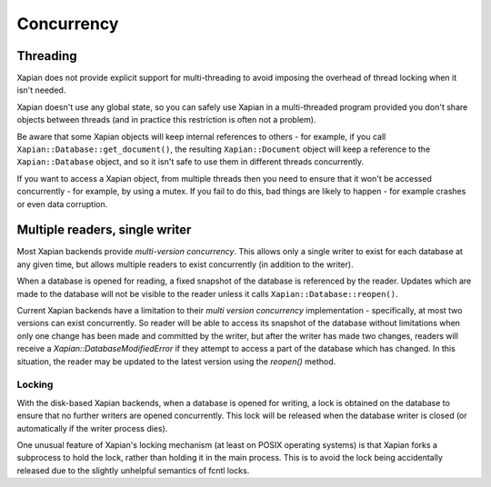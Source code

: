 ===========
Concurrency
===========

---------
Threading
---------

Xapian does not provide explicit support for multi-threading to avoid
imposing the overhead of thread locking when it isn't needed.

Xapian doesn't use any global state, so you can safely use Xapian in a
multi-threaded program provided you don't share objects between threads
(and in practice this restriction is often not a problem).

Be aware that some Xapian objects will keep internal references to others
- for example, if you call ``Xapian::Database::get_document()``, the
resulting ``Xapian::Document`` object will keep a reference to the
``Xapian::Database`` object, and so it isn't safe to use them in different
threads concurrently.

If you want to access a Xapian object, from multiple threads then you
need to ensure that it won't be accessed concurrently - for example, by
using a mutex.  If you fail to do this, bad things are likely to happen -
for example crashes or even data corruption.  

-------------------------------
Multiple readers, single writer
-------------------------------

Most Xapian backends provide `multi-version concurrency`.  This allows only
a single writer to exist for each database at any given time, but allows
multiple readers to exist concurrently (in addition to the writer).

When a database is opened for reading, a fixed snapshot of the database is
referenced by the reader.  Updates which are made to the database will not
be visible to the reader unless it calls ``Xapian::Database::reopen()``.

Current Xapian backends have a limitation to their `multi version
concurrency` implementation - specifically, at most two versions can exist
concurrently.  So reader will be able to access its snapshot of the
database without limitations when only one change has been made and
committed by the writer, but after the writer has made two changes, readers
will receive a `Xapian::DatabaseModifiedError` if they attempt to access a
part of the database which has changed.  In this situation, the
reader may be updated to the latest version using the `reopen()`
method.

Locking
=======

With the disk-based Xapian backends, when a database is opened for writing,
a lock is obtained on the database to ensure that no further writers are
opened concurrently.  This lock will be released when the database writer
is closed (or automatically if the writer process dies).

One unusual feature of Xapian's locking mechanism (at least on POSIX
operating systems) is that Xapian forks a subprocess to hold the lock,
rather than holding it in the main process.  This is to avoid the lock
being accidentally released due to the slightly unhelpful semantics of
fcntl locks.

